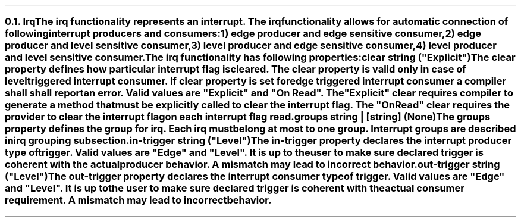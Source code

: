 .NH 2
.XN Irq
.LP
The \fCirq\fR functionality represents an interrupt.
The \fCirq\fR functionality allows for automatic connection of following interrupt producers and consumers:
.IP 1) 3
edge producer and edge sensitive consumer,
.PS
copy "pic/grid"
copy "pic/irq"

scale = 2.54

h = 0.6
w = 2.1

P: box "Irq Producer"     ht h  wid w      at (x0 , y0)
L: box "Generated Logic"  ht h  wid w*1.3  at (x45, y0)
C: box "Irq Consumer"     ht h  wid w*1.1  at (x90, y0)
Edge1: edge(x16, y1)
Edge2: edge(x65, y1)

line -> from P.e to L.w
line -> from L.e to C.w
.PE
.IP 2)
edge producer and level sensitive consumer,
.PS
copy "pic/grid"
copy "pic/irq"

scale = 2.54

h = 0.6
w = 2.1

P: box "Irq Producer"     ht h  wid w      at (x0 , y0)
L: box "Generated Logic"  ht h  wid w*1.3  at (x44, y0)
C: box "Irq Consumer"     ht h  wid w*1.1  at (x91, y0)
Edge: edge(x16, y1)
Level: level(x65, y1)
"Clear On Read / Explicit Clear" at (x67, ym8)

line -> from P.e to L.w
line -> from L.e to C.w
line from C.s to (x91, ym10); line to (x44, ym10); line -> to L.s
.PE
.IP 3)
level producer and edge sensitive consumer,
.PS
copy "pic/grid"
copy "pic/irq"

scale = 2.54

h = 0.6
w = 2.1

P: box "Irq Producer"     ht h  wid w      at (x0 , y0)
L: box "Generated Logic"  ht h  wid w*1.3  at (x45, y0)
C: box "Irq Consumer"     ht h  wid w*1.1  at (x90, y0)
Level: level(x16, y3)
Edge: edge(x65, y1)
"Auto Clear" at (x22, ym5)

line -> from L.e to C.w

line -> from 1/2 of the way between P.ne and P.e to 1/2 of the way between L.nw and L.w
line <- from 1/2 of the way between P.se and P.e to 1/2 of the way between L.sw and L.w
.PE
.IP 4)
level producer and level sensitive consumer.
.PS
copy "pic/grid"
copy "pic/irq"

scale = 2.54

h = 0.6
w = 2.1

P: box "Irq Producer"     ht h  wid w      at (x0 , y0)
L: box "Generated Logic"  ht h  wid w*1.3  at (x44, y0)
C: box "Irq Consumer"     ht h  wid w*1.1  at (x91, y0)
Level0: level(x16, y3)
Level1: level(x65, y1)
"Clear On Read / Explicit Clear" at (x67, ym8)
"Clear" at (x22, ym5)

line -> from L.e to C.w
line -> from 1/2 of the way between P.ne and P.e to 1/2 of the way between L.nw and L.w
line <- from 1/2 of the way between P.se and P.e to 1/2 of the way between L.sw and L.w
line from C.s to (x91, ym10); line to (x44, ym10); line -> to L.s
.PE
.
.LP
The \fCirq\fR functionality has following properties:
.IP "\f[CB]clear\f[CW] string (\f[CI]""Explicit""\fC)\f[]" 0.2i
The \fCclear\fR property defines how particular interrupt flag is cleared.
The \fCclear\fR property is valid only in case of level triggered interrupt consumer.
If \fCclear\fR property is set for edge triggered interrupt consumer a compiler shall shall report an error.
Valid values are \f[CI]"Explicit"\fR and \f[CI]"On Read"\fR.
The \f[CI]"Explicit"\fR clear requires compiler to generate a method that must be explicitly called to clear the interrupt flag.
The \f[CI]"On Read"\fR clear requires the provider to clear the interrupt flag on each interrupt flag read.
.IP "\f[CB]groups\f[CW] string | [string] (None\fC)\f[]"
The \fCgroups\fR property defines the group for irq.
Each \fCirq\fR must belong at most to one group.
Interrupt groups are described in irq grouping subsection.
.IP "\f[CB]in-trigger\f[CW] string (\f[CI]""Level""\fC)\f[]"
The \fCin-trigger\fR property declares the interrupt producer type of trigger.
Valid values are \f[CI]"Edge"\fR and \f[CI]"Level"\fR.
It is up to the user to make sure declared trigger is coherent with the actual producer behavior.
A mismatch may lead to incorrect behavior.
.IP "\f[CB]out-trigger\f[CW] string (\f[CI]""Level""\fC)\f[]"
The \fCout-trigger\fR property declares the interrupt consumer type of trigger.
Valid values are \f[CI]"Edge"\fR and \f[CI]"Level"\fR.
It is up to the user to make sure declared trigger is coherent with the actual consumer requirement.
A mismatch may lead to incorrect behavior.
